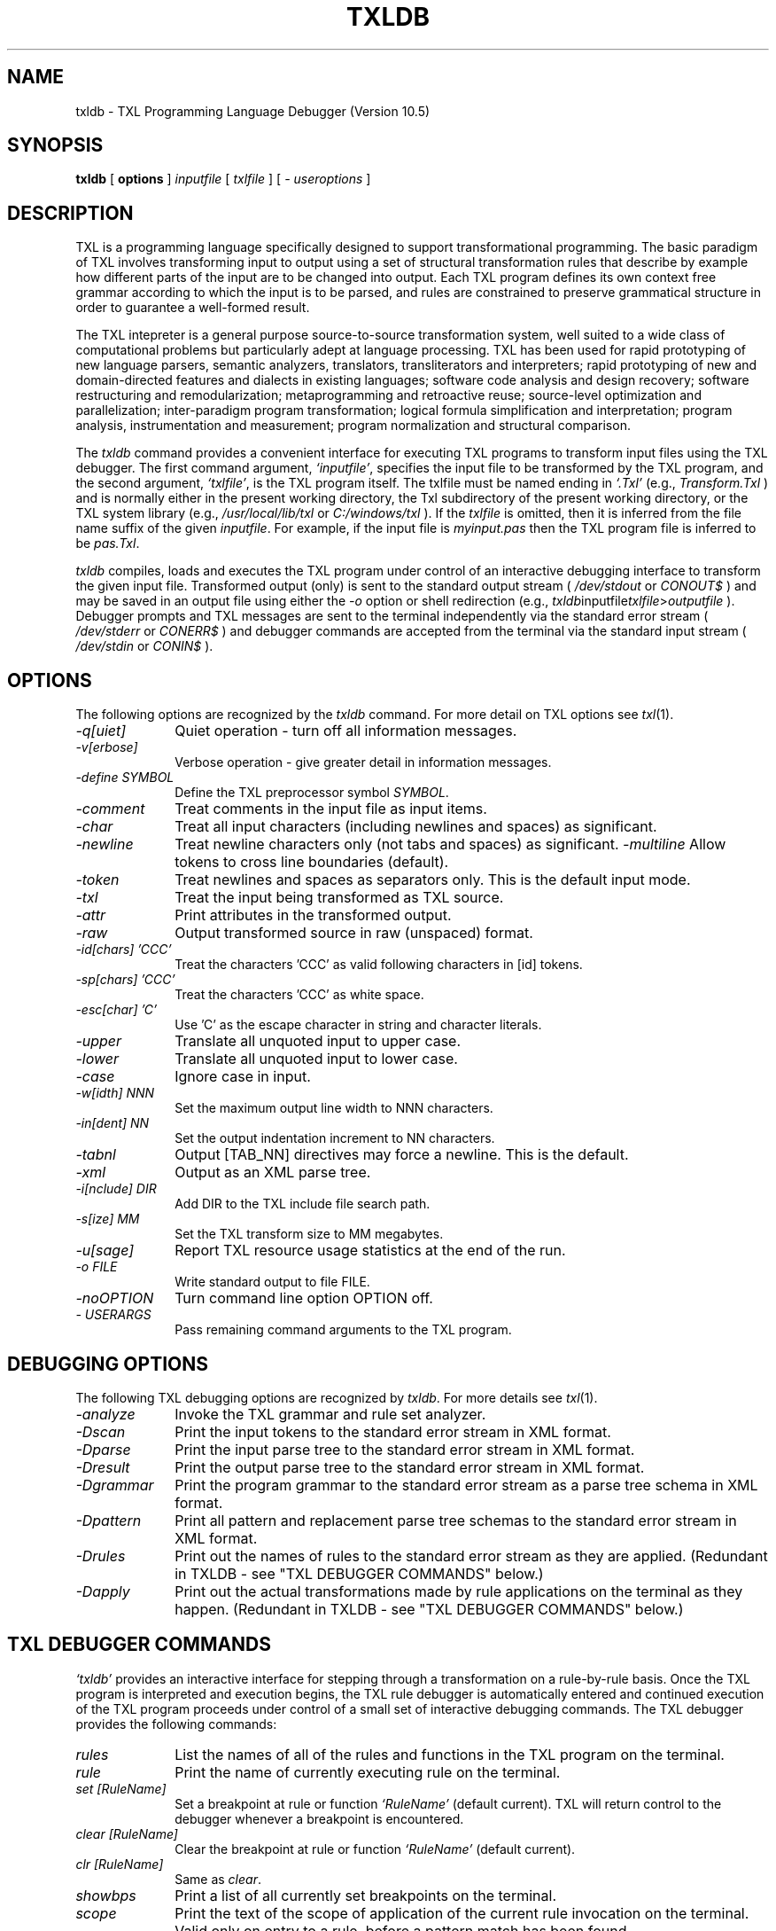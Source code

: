.TH TXLDB 1 "10 December 2007"
.DA 10 Dec 2007
.SH NAME
txldb \- 
TXL Programming Language Debugger (Version 10.5)
.SH SYNOPSIS
.na
.B txldb 
[ 
.B options
]
.IR inputfile
[
.IR txlfile
]
[
.IR "- useroptions"
]
.ad
.SH DESCRIPTION
TXL is a programming language specifically designed to support 
transformational programming.   The basic paradigm of TXL involves 
transforming input to output using a set of structural transformation
rules that describe by example how different parts of the input are to be
changed into output.  Each TXL program defines its own context free grammar
according to which the input is to be parsed, and rules are
constrained to preserve grammatical structure in order to guarantee a
well-formed result.
.PP
The TXL intepreter is a general purpose source-to-source
transformation system, well suited to a wide class of computational problems
but particularly adept at language processing.
TXL has been used for rapid prototyping of new language parsers, 
semantic analyzers, translators, transliterators and interpreters;
rapid prototyping of new and domain-directed features and dialects 
in existing languages;  software code analysis and design recovery;
software restructuring and remodularization;  metaprogramming and 
retroactive reuse;  source-level optimization and parallelization;
inter-paradigm program transformation;  logical formula 
simplification and interpretation;  program analysis, instrumentation 
and measurement;  program normalization and structural comparison.
.PP
The 
.IR txldb 
command provides a convenient interface for executing TXL programs to 
transform input files using the TXL debugger.  The first command argument, 
.IR `inputfile' ,
specifies the input file to be transformed by the TXL program, and
the second argument, 
.IR `txlfile' , 
is the TXL program itself.  The txlfile must be named ending in 
.IR `.Txl' 
(e.g.,
.IR Transform.Txl
) and is normally either in the present working directory, 
the Txl subdirectory of the present working directory, 
or the TXL system library (e.g.,  
.IR /usr/local/lib/txl
or
.IR C:/windows/txl
).  If the 
.IR txlfile 
is omitted, then it is inferred from
the file name suffix of the given 
.IR inputfile .  
For example, if the input file is 
.IR myinput.pas 
then the TXL program file
is inferred to be 
.IR pas.Txl . 

.IR txldb 
compiles, loads and executes the TXL program under control of 
an interactive debugging interface to transform the
given input file.  Transformed output (only) is sent to the 
standard output stream 
(
.IR /dev/stdout
or
.IR CONOUT$
) and
may be saved in an output file
using either the 
.IR -o 
option or shell redirection (e.g., 
.IR txldb inputfile txlfile > outputfile
).  
Debugger prompts and TXL messages are sent to the terminal 
independently via the standard error stream
(
.IR /dev/stderr
or
.IR CONERR$
) and debugger commands are accepted from
the terminal via the standard input stream
(
.IR /dev/stdin
or
.IR CONIN$
).
.SH OPTIONS
The following options are recognized by the
.IR txldb
command.
For more detail on TXL options see
.IR txl (1).
.TP 10
\fI\-q[uiet]\fR            
Quiet operation - turn off all information messages.
.TP 10
\fI\-v[erbose]\fR          
Verbose operation - give greater detail in information messages.
.TP 10
\fI\-define SYMBOL\fR            
Define the TXL preprocessor symbol
.IR SYMBOL .
.TP 10
\fI\-comment\fR            
Treat comments in the input file as input items.
.TP 10
\fI\-char\fR              
Treat all input characters (including newlines and spaces) as significant.
.TP 10
\fI\-newline\fR              
Treat newline characters only (not tabs and spaces) as significant.    
\fI\-multiline\fR              
Allow tokens to cross line boundaries (default).
.TP 10
\fI\-token\fR              
Treat newlines and spaces as separators only.   
This is the default input mode.
.TP 10
\fI\-txl\fR              
Treat the input being transformed as TXL source.
.TP 10
\fI\-attr\fR              
Print attributes in the transformed output.
.TP 10
\fI\-raw\fR              
Output transformed source in raw (unspaced) format.
.TP 10
\fI\-id[chars] 'CCC'\fR	
Treat the characters 'CCC' as valid following characters in [id] tokens.  
.TP 10
\fI\-sp[chars] 'CCC'\fR	
Treat the characters 'CCC' as white space.  
.TP 10
\fI\-esc[char] 'C'\fR	
Use 'C' as the escape character in string and character literals.  
.TP 10
\fI\-upper\fR
Translate all unquoted input to upper case.  
.TP 10
\fI\-lower\fR
Translate all unquoted input to lower case.  
.TP 10
\fI\-case\fR
Ignore case in input.
.TP 10
\fI\-w[idth] NNN\fR              
Set the maximum output line width to NNN characters.
.TP 10
\fI\-in[dent] NN\fR
Set the output indentation increment to NN characters.  
.TP 10
\fI\-tabnl\fR
Output [TAB_NN] directives may force a newline.  
This is the default.
.TP 10
\fI\-xml\fR
Output as an XML parse tree.
.TP 10
\fI\-i[nclude] DIR\fR	
Add DIR to the TXL include file search path.  
.TP 10
\fI\-s[ize] MM\fR              
Set the TXL transform size to MM megabytes.
.TP 10
\fI\-u[sage]\fR              
Report TXL resource usage statistics at the end of the run.
.TP 10
\fI\-o FILE\fR	
Write standard output to file FILE.  
.TP 10
\fI\-noOPTION\fR
Turn command line option OPTION off.  
.TP 10
\fI\- USERARGS\fR
Pass remaining command arguments to the TXL program.  
.SH "DEBUGGING OPTIONS"
The following TXL debugging options are recognized by
.IR txldb .
For more details see
.IR txl (1).
.TP 10
\fI\-analyze\fR
Invoke the TXL grammar and rule set analyzer.
.TP 10
\fI\-Dscan\fR
Print the input tokens to the standard error stream in XML format.
.TP 10
\fI\-Dparse\fR
Print the input parse tree to the standard error stream in XML format.  
.TP 10
\fI\-Dresult\fR
Print the output parse tree to the standard error stream in XML format.  
.TP 10
\fI\-Dgrammar\fR
Print the program grammar to the standard error stream as a parse tree schema 
in XML format.  
.TP 10
\fI\-Dpattern\fR
Print all pattern and replacement parse tree schemas to the standard error stream 
in XML format.  
.TP 10
\fI\-Drules\fR
Print out the names of rules to the standard error stream as they are applied.  
(Redundant in TXLDB - see "TXL DEBUGGER COMMANDS" below.)
.TP 10
\fI\-Dapply\fR
Print out the actual transformations made by rule applications on the terminal as 
they happen.
(Redundant in TXLDB - see "TXL DEBUGGER COMMANDS" below.)
.SH "TXL DEBUGGER COMMANDS"
.IR `txldb'
provides an interactive interface for stepping through a transformation on a rule-by-rule basis.
Once the TXL program is interpreted and execution begins, the TXL rule debugger
is automatically entered and continued execution of the TXL program proceeds under
control of a small set of interactive debugging commands.
The TXL debugger provides the following commands:
.TP 10
.IR rules                 
List the names of all of the rules and functions in the TXL program 
on the terminal.
.TP 10
.IR rule                  
Print the name of currently executing rule on the terminal.
.TP 10
.IR "set [RuleName]"  
Set a breakpoint at rule or function 
.IR `RuleName' 
(default current).
TXL will return control to the debugger whenever a breakpoint
is encountered.
.TP 10
.IR "clear [RuleName]"  
Clear the breakpoint at rule or function 
.IR `RuleName' 
(default current).
.TP 10
.IR "clr [RuleName]"  
Same as 
.IR clear .
.TP 10
.IR showbps               
Print a list of all currently set breakpoints on the terminal.
.TP 10
.IR scope                 
Print the text of the scope of application of the current rule invocation
on the terminal.
Valid only on entry to a rule, before a pattern match has been found.
.TP 10
.IR match                 
Print the text of the current pattern match on the terminal.
Valid only after pattern match and before replacement in a rule.
.TP 10
.IR matchcontext                 
Print the text of the current pattern match highlighted in the context 
of the scope on the terminal.  
Valid only after pattern match and before replacement in a rule.  
The pattern match is bracketed in the scope using the markers "|>>>|" and "|<<<|".
.TP 10
.IR result                
Print the text of the result of the current contstruct or rule replacement.
.TP 10
.IR vars                  
Print a list of the names and types of all currently visible 
TXL variables.
.TP 10
.IR "VarName or 'VarName"   
Print the text of the current binding of TXL variable 
.IR `VarName'
on the terminal.
.TP 10
.IR "tree VarName or tree 'VarName"          
Print the parse tree of the current binding of TXL variable 
.IR VarName 
on the terminal in XML format.  
The variable name must be quoted only if it is one of 
.IR "scope, match or result" .  
.TP 10
.IR "tree scope"
Print the parse tree of the scope of application of the current 
rule invocation on the terminal in XML format.  
Valid only on entry to a rule, before a pattern match has been found.
.TP 10
.IR "tree match"	
Print the parse tree of the current pattern match on the terminal 
in XML format.  Valid only after a pattern match and before replacement in a rule.
.TP 10
.IR "tree result"
Print the parse tree of the result of the current construct or rule replacement
on the terminal in XML format.
.TP 10
.IR where                 
Print the current rule name and execution state on the terminal.
.TP 10
.IR "show [RDname]"         
Print the source code of the rule, function or nonterminal type
definition 
.IR `RDname' 
(default current) on the terminal.
.TP 10
.IR "go or run"                    
Continue execution until the next breakpoint or end of transformation.
.TP 10
.IR "next  or  ."	
Continue execution until the next statement (construct, deconstruct, 
import, export, where or by clause) in the current rule or function.
.TP 10
.IR "/[RuleName]"           
Continue execution until the next main pattern match of rule 
.IR RuleName 
or end of transformation.
.TP 10
.IR "/"           
Continue execution until the next main pattern match of the curren rule 
or end of transformation.
.TP 10
.IR "//"                    
Continue execution until next pattern match (of any rule) or end of transformation.
.TP 10
.IR "step [N]" 
Step trace execution for N (default 1) steps.
.TP 10
.IR "step or RETURN"
Step trace execution for one step.
.TP 10
.IR help                  
Print a summary of TXL debugger commands on the terminal.
.TP 10
.IR quit                  
Abort the transformation and exit TXL.
.SH FILES
.nf
inputfile			the input to be transformed
txlfile				the TXL program to transform it
./Txl				user TXL program library
/usr/local/lib/txl		system TXL program library
.fi
.SH BUGS
Bugs should be reported using the support page on the TXL website, http://www.txl.ca .
.SH "SEE ALSO"
.IR txl (1),
``The TXL Programming Language, version 10.5'',
``User's Guide to the TXL Compiler/Interpreter, version 10.5''.
.SH AUTHORS
The TXL debugger was designed and implemented by J.R. Cordy 
at GMD Karlsruhe in 1990, and updated at Queen's University in 1994.
.PP
Version 10.5 of TXL was designed and implemented by J.R. Cordy
at Queen's University, Legasys Corp. and TXL Software Research Inc. 
between 1994 and 2007.
.PP
TXL was originally designed by J.R. Cordy and C.D. Halpern-Hamu
at the University of Toronto in 1985, and was originally implemented by
J.R. Cordy, E.M. Promislow and I.H. Carmichael at Queen's University 
between 1986 and 1988.  Version 7 was completely redesigned 
and implemented by J.R. Cordy and A. Malton at Queen's University in 1992.
.SH COPYRIGHT
Copyright 2007 Queen's University at Kingston and James R. Cordy.
